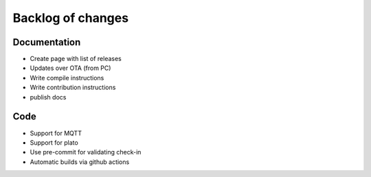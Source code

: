 Backlog of changes
######################################

Documentation
-------------

- Create page with list of releases
- Updates over OTA (from PC)
- Write compile instructions
- Write contribution instructions
- publish docs

Code
-------------

- Support for MQTT
- Support for plato
- Use pre-commit for validating check-in
- Automatic builds via github actions
